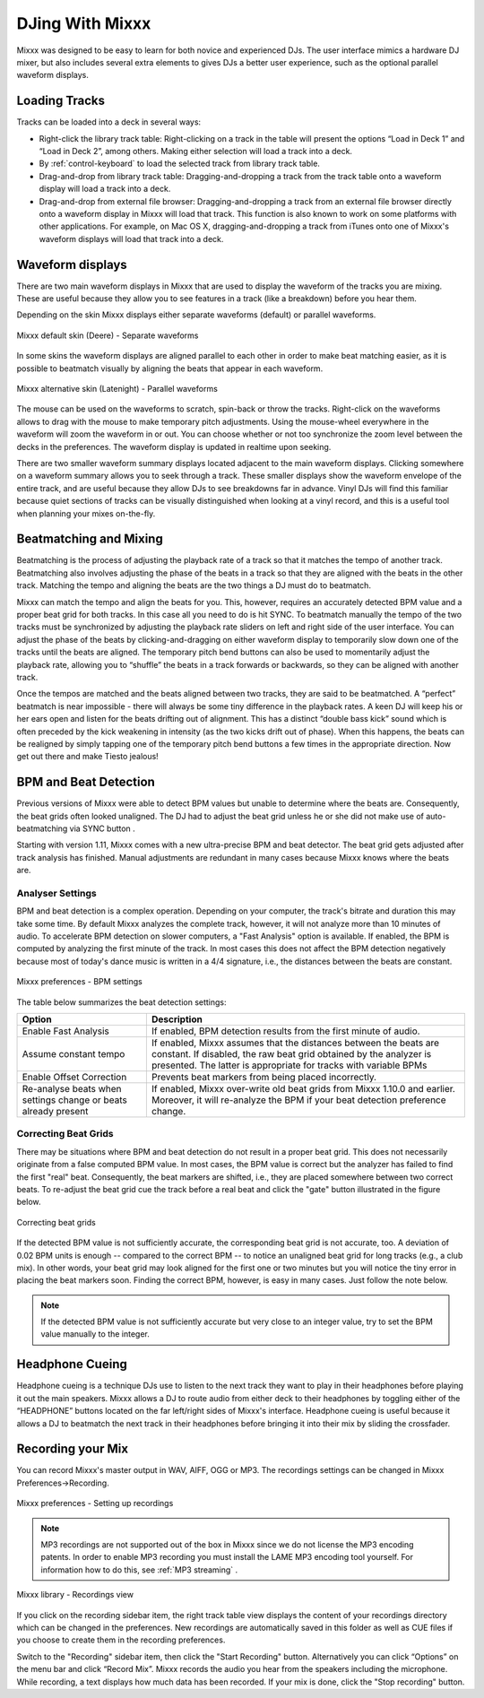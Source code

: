 DJing With Mixxx
****************

Mixxx was designed to be easy to learn for both novice and experienced DJs. The
user interface mimics a hardware DJ mixer, but also includes several extra
elements to gives DJs a better user experience, such as the optional parallel waveform
displays.

Loading Tracks
==============

Tracks can be loaded into a deck in several ways:

* Right-click the library track table: Right-clicking on a track in the table
  will present the options “Load in Deck 1” and “Load in Deck 2”, among
  others. Making either selection will load a track into a deck.
* By :ref:`control-keyboard` to load the selected track from library track table.  
* Drag-and-drop from library track table: Dragging-and-dropping a track from the
  track table onto a waveform display will load a track into a deck.
* Drag-and-drop from external file browser: Dragging-and-dropping a track from an
  external file browser directly onto a waveform display in Mixxx will load that
  track. This function is also known to work on some platforms with other
  applications. For example, on Mac OS X, dragging-and-dropping a track from iTunes
  onto one of Mixxx's waveform displays will load that track into a deck.

Waveform displays
=================

There are two main waveform displays in Mixxx that are used to display the
waveform of the tracks you are mixing. These are useful because they allow you to
see features in a track (like a breakdown) before you hear them.

Depending on the skin Mixxx displays either separate waveforms (default) or 
parallel waveforms.

.. figure:: ../_static/Mixxx-1.11-Deere-separate-waveform.png
   :align: center
   :width: 100%
   :figwidth: 100%
   :alt: Mixxx default skin (Deere) - Separate waveforms
   :figclass: pretty-figures

   Mixxx default skin (Deere) - Separate waveforms

In some skins the waveform displays are aligned parallel to each other in order to make 
beat matching easier, as it is possible to beatmatch visually by aligning the beats that
appear in each waveform.

.. figure:: ../_static/Mixxx-1.11-Latenight-parallel-waveform.png
   :align: center
   :width: 100%
   :figwidth: 100%
   :alt: Mixxx alternative skin (Latenight) - Parallel waveforms
   :figclass: pretty-figures

   Mixxx alternative skin (Latenight) - Parallel waveforms

The mouse can be used on the waveforms to scratch, spin-back or throw the tracks.
Right-click on the waveforms allows to drag with the mouse to make temporary pitch
adjustments. Using the mouse-wheel everywhere in the waveform will zoom the waveform 
in or out. You can choose whether or not too synchronize the zoom level between the 
decks in the preferences. The waveform display is updated in realtime upon seeking.

There are two smaller waveform summary displays located adjacent to the main waveform
displays. Clicking somewhere on a waveform summary allows you to seek through a track.
These smaller displays show the waveform envelope of the entire track, and are useful 
because they allow DJs to see breakdowns far in advance.  Vinyl DJs will find this 
familiar because quiet sections of tracks can be visually distinguished when looking 
at a vinyl record, and this is a useful tool when planning your mixes on-the-fly.

Beatmatching and Mixing
=======================

Beatmatching is the process of adjusting the playback rate of a track so that it
matches the tempo of another track. Beatmatching also involves adjusting the
phase of the beats in a track so that they are aligned with the beats in the
other track. Matching the tempo and aligning the beats are the two things a DJ
must do to beatmatch.

Mixxx can match the tempo and align the beats for you. This, however, requires
an accurately detected BPM value and a proper beat grid for both tracks. In this 
case all you need to do is hit SYNC. To beatmatch manually the tempo of the two tracks 
must be synchronized by adjusting the playback rate sliders on left and right side 
of the user interface. You can adjust the phase of the beats by 
clicking-and-dragging on either waveform display to temporarily
slow down one of the tracks until the beats are aligned. The temporary pitch bend
buttons can also be used to momentarily adjust the playback rate, allowing you
to “shuffle” the beats in a track forwards or backwards, so they can be aligned
with another track. 

Once the tempos are matched and the beats aligned between two tracks, they are
said to be beatmatched. A “perfect” beatmatch is near impossible - there will
always be some tiny difference in the playback rates. A keen DJ will keep his or
her ears open and listen for the beats drifting out of alignment. This has a
distinct “double bass kick” sound which is often preceded by the kick weakening
in intensity (as the two kicks drift out of phase). When this happens, the beats
can be realigned by simply tapping one of the temporary pitch bend buttons a few
times in the appropriate direction. Now get out there and make Tiesto jealous!

BPM and Beat Detection
======================

Previous versions of Mixxx were able to detect BPM values but unable to determine
where the beats are. Consequently, the beat grids often looked unaligned. 
The DJ had to adjust the beat grid unless he or she did not make use of auto-beatmatching 
via SYNC button .   

Starting with version 1.11, Mixxx comes with a new ultra-precise BPM and beat detector.
The beat grid gets adjusted after track analysis has finished. Manual 
adjustments are redundant in many cases because Mixxx knows where the beats are.

Analyser Settings
-------------------

BPM and beat detection is a complex operation. Depending on your computer, the track's bitrate and duration
this may take some time. By default Mixxx analyzes the complete track, however, it will not analyze more than
10 minutes of audio. To accelerate BPM detection on slower computers, a "Fast Analysis" option is available. 
If enabled, the BPM is computed by analyzing the first minute of the track. In most 
cases this does not affect the BPM detection negatively because most of today's dance music is written
in a 4/4 signature, i.e., the distances between the beats are constant. 
 
.. figure:: ../_static/Mixxx-1.11-Preferences-Beatdetection.png
   :align: center
   :width: 100%
   :figwidth: 100%
   :alt: Mixxx preferences - BPM settings
   :figclass: pretty-figures

   Mixxx preferences - BPM settings

The table below summarizes the beat detection settings:

+----------------------------------------+-------------------------------------------------------+
| Option                                 | Description                                           |
+========================================+=======================================================+
| Enable Fast Analysis                   | If enabled, BPM detection results from the first      |
|                                        | minute of audio.                                      |
+----------------------------------------+-------------------------------------------------------+
| Assume constant tempo                  | If enabled, Mixxx assumes that the distances between  |
|                                        | the beats are constant. If disabled, the raw beat grid| 
|                                        | obtained by the analyzer is presented. The latter is  | 
|                                        | appropriate for tracks with variable BPMs             |   
+----------------------------------------+-------------------------------------------------------+
| Enable Offset Correction               | Prevents beat markers from being placed incorrectly.  |
+----------------------------------------+-------------------------------------------------------+
| Re-analyse beats when settings         | If enabled, Mixxx over-write old beat grids from      |
| change or beats already present        | Mixxx 1.10.0 and earlier. Moreover, it will re-analyze|
|                                        | the BPM if your beat detection preference change.     |
|                                        |                                                       |
+----------------------------------------+-------------------------------------------------------+

Correcting Beat Grids
---------------------

There may be situations where BPM and beat detection do not result in a proper beat grid. This
does not necessarily originate from a false computed BPM value. In most cases, the BPM value 
is correct but the analyzer has failed to find the first "real" beat. Consequently, the beat markers 
are shifted, i.e., they are placed somewhere between two correct beats. To re-adjust the beat grid
cue the track before a real beat and click the "gate" button illustrated in the figure below.

.. figure:: ../_static/correcting_beat_grid.png
   :align: center
   :width: 60%
   :figwidth: 100%
   :alt: Mixxx preferences - Correcting beat grids
   :figclass: pretty-figures

   Correcting beat grids

If the detected BPM value is not sufficiently accurate, the corresponding beat grid is not accurate, too. A deviation of
0.02 BPM units is enough -- compared to the correct BPM --  to notice an unaligned beat grid for long tracks (e.g., a club mix).
In other words, your beat grid may look aligned for the first one or two minutes but you will notice the tiny error in placing
the beat markers soon. Finding the correct BPM, however, is easy in many cases. Just follow the note below.

.. note:: If the detected BPM value is not sufficiently accurate but very close to an integer value,
          try to set the BPM value manually to the integer. 

Headphone Cueing
================

Headphone cueing is a technique DJs use to listen to the next track they want to
play in their headphones before playing it out the main speakers. Mixxx allows a
DJ to route audio from either deck to their headphones by toggling either of
the “HEADPHONE” buttons located on the far left/right sides of Mixxx's
interface. Headphone cueing is useful because it allows a DJ to beatmatch the
next track in their headphones before bringing it into their mix by sliding the
crossfader.

Recording your Mix
==================

You can record Mixxx's master output in WAV, AIFF, OGG or MP3.
The recordings settings can be changed in Mixxx Preferences->Recording.

.. figure:: ../_static/Mixxx-1.11-Preferences-Recording.png
   :align: center
   :width: 100%
   :figwidth: 100%
   :alt: Mixxx preferences - Setting up recordings
   :figclass: pretty-figures

   Mixxx preferences - Setting up recordings

.. note:: MP3 recordings are not supported out of the box in Mixxx since we do not
          license the MP3 encoding patents. In order to enable MP3 recording you must
          install the LAME MP3 encoding tool yourself.
          For information how to do this, see :ref:`MP3 streaming` .

.. figure:: ../_static/Mixxx-1.10-Library-Recordings.png
   :align: center
   :width: 100%
   :figwidth: 100%
   :alt: Mixxx library - Recordings view
   :figclass: pretty-figures

   Mixxx library - Recordings view

If you click on the recording sidebar item, the right track table view displays the content
of your recordings directory which can be changed in the preferences. New recordings are automatically 
saved in this folder as well as CUE files if you choose to create them in the recording preferences.

Switch to the "Recording" sidebar item, then click the "Start Recording" button. Alternatively
you can click “Options” on the menu bar and click “Record Mix”. Mixxx records the audio you hear
from the speakers including the microphone. While recording, a text displays how much data
has been recorded. If your mix is done, click the "Stop recording" button.
